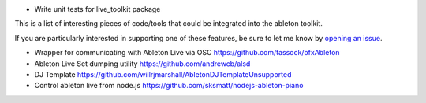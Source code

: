 * Write unit tests for live_toolkit package


This is a list of interesting pieces of code/tools that could be integrated
into the ableton toolkit.

If you are particularly interested in supporting one of these features, be sure
to let me know by
`opening an issue <https://github.com/colourcode/ableton-live-toolkit/issues>`_.

* Wrapper for communicating with Ableton Live via OSC
  https://github.com/tassock/ofxAbleton

* Ableton Live Set dumping utility
  https://github.com/andrewcb/alsd

* DJ Template
  https://github.com/willrjmarshall/AbletonDJTemplateUnsupported

* Control ableton live from node.js
  https://github.com/sksmatt/nodejs-ableton-piano
